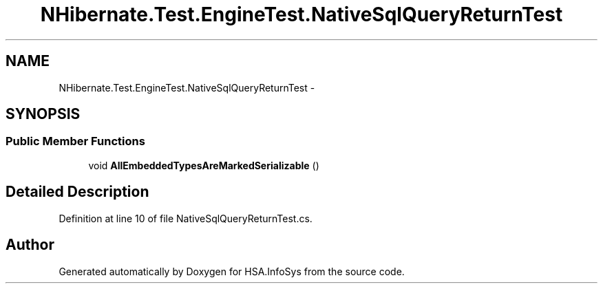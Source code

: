 .TH "NHibernate.Test.EngineTest.NativeSqlQueryReturnTest" 3 "Fri Jul 5 2013" "Version 1.0" "HSA.InfoSys" \" -*- nroff -*-
.ad l
.nh
.SH NAME
NHibernate.Test.EngineTest.NativeSqlQueryReturnTest \- 
.SH SYNOPSIS
.br
.PP
.SS "Public Member Functions"

.in +1c
.ti -1c
.RI "void \fBAllEmbeddedTypesAreMarkedSerializable\fP ()"
.br
.in -1c
.SH "Detailed Description"
.PP 
Definition at line 10 of file NativeSqlQueryReturnTest\&.cs\&.

.SH "Author"
.PP 
Generated automatically by Doxygen for HSA\&.InfoSys from the source code\&.
